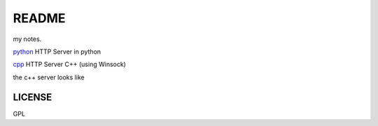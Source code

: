 *****************
README
*****************

my notes.

`python`_ HTTP Server in python

`cpp`_ HTTP Server C++ (using Winsock)

the c++ server looks like

.. image:: screen.png
.. _python: sendfile.py
.. _cpp: terminal.cpp

LICENSE
=================
GPL
